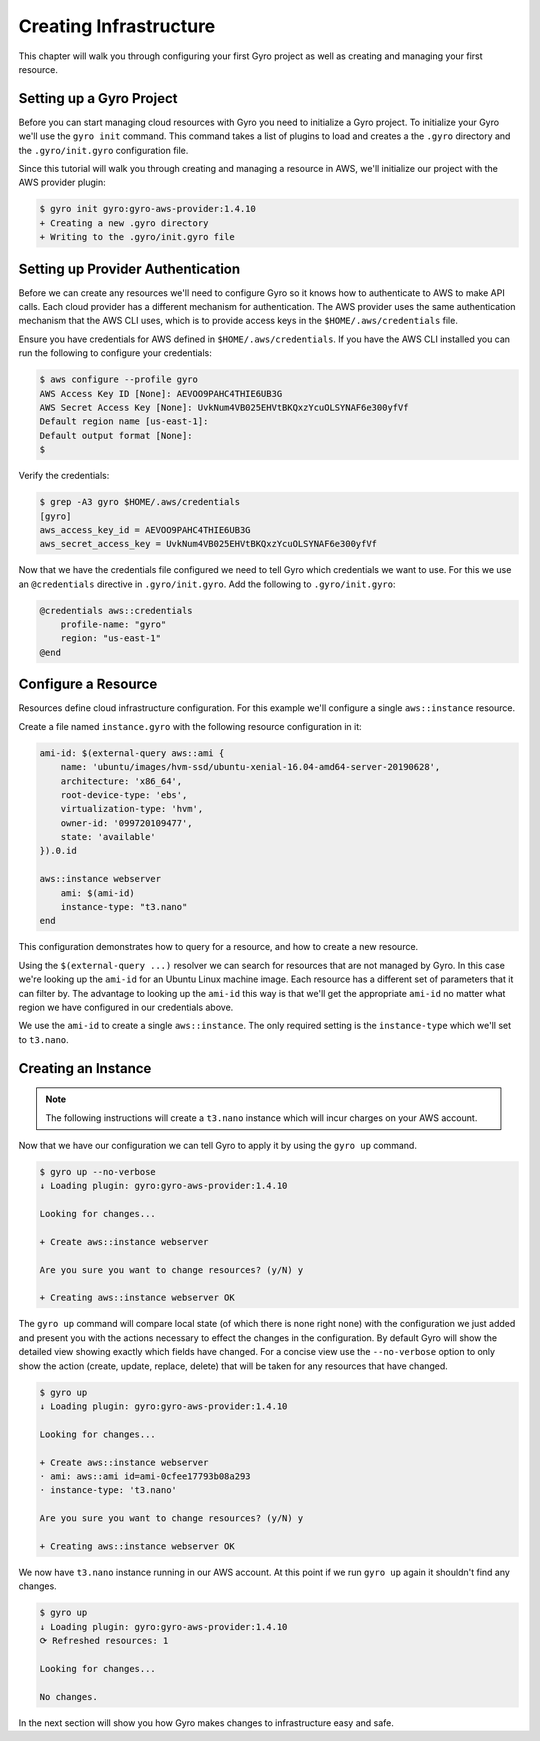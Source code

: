 Creating Infrastructure
-----------------------

This chapter will walk you through configuring your first Gyro project as well as creating
and managing your first resource.

Setting up a Gyro Project
+++++++++++++++++++++++++

Before you can start managing cloud resources with Gyro you need to initialize a Gyro project. To
initialize your Gyro we'll use the ``gyro init`` command. This command takes a list of plugins to
load and creates a the ``.gyro`` directory and the ``.gyro/init.gyro`` configuration file.

Since this tutorial will walk you through creating and managing a resource in AWS, we'll 
initialize our project with the AWS provider plugin:

.. code:: shell

    $ gyro init gyro:gyro-aws-provider:1.4.10
    + Creating a new .gyro directory
    + Writing to the .gyro/init.gyro file

Setting up Provider Authentication
++++++++++++++++++++++++++++++++++

Before we can create any resources we'll need to configure Gyro so it knows how to authenticate
to AWS to make API calls. Each cloud provider has a different mechanism for authentication. The AWS
provider uses the same authentication mechanism that the AWS CLI uses, which is to provide
access keys in the ``$HOME/.aws/credentials`` file.

Ensure you have credentials for AWS defined in ``$HOME/.aws/credentials``. If you have the AWS
CLI installed you can run the following to configure your credentials:

.. code:: shell

    $ aws configure --profile gyro
    AWS Access Key ID [None]: AEVOO9PAHC4THIE6UB3G
    AWS Secret Access Key [None]: UvkNum4VB025EHVtBKQxzYcuOLSYNAF6e300yfVf
    Default region name [us-east-1]:
    Default output format [None]:
    $

Verify the credentials:

.. code:: shell

    $ grep -A3 gyro $HOME/.aws/credentials
    [gyro]
    aws_access_key_id = AEVOO9PAHC4THIE6UB3G
    aws_secret_access_key = UvkNum4VB025EHVtBKQxzYcuOLSYNAF6e300yfVf

Now that we have the credentials file configured we need to tell Gyro which credentials we want to use. For this
we use an ``@credentials`` directive in ``.gyro/init.gyro``. Add the following to ``.gyro/init.gyro``:

.. code:: shell

    @credentials aws::credentials
        profile-name: "gyro"
        region: "us-east-1"
    @end

Configure a Resource
++++++++++++++++++++

Resources define cloud infrastructure configuration. For this example we'll configure a single ``aws::instance``
resource.

Create a file named ``instance.gyro`` with the following resource configuration in it:

.. code::

    ami-id: $(external-query aws::ami {
        name: 'ubuntu/images/hvm-ssd/ubuntu-xenial-16.04-amd64-server-20190628',
        architecture: 'x86_64',
        root-device-type: 'ebs',
        virtualization-type: 'hvm',
        owner-id: '099720109477',
        state: 'available'
    }).0.id

    aws::instance webserver
        ami: $(ami-id)
        instance-type: "t3.nano"
    end

This configuration demonstrates how to query for a resource, and how to create a new resource.

Using the ``$(external-query ...)`` resolver we can search for resources that are not managed by Gyro. In this case
we're looking up the ``ami-id`` for an Ubuntu Linux machine image. Each resource has a different set of parameters
that it can filter by. The advantage to looking up the ``ami-id`` this way is that we'll get the appropriate
``ami-id`` no matter what region we have configured in our credentials above.

We use the ``ami-id`` to create a single ``aws::instance``. The only required setting is the ``instance-type`` which
we'll set to ``t3.nano``.

Creating an Instance
++++++++++++++++++++

.. note:: The following instructions  will create a ``t3.nano`` instance which will incur charges on your
          AWS account.

Now that we have our configuration we can tell Gyro to apply it by using the ``gyro up`` command.

.. code::

    $ gyro up --no-verbose
    ↓ Loading plugin: gyro:gyro-aws-provider:1.4.10

    Looking for changes...

    + Create aws::instance webserver

    Are you sure you want to change resources? (y/N) y

    + Creating aws::instance webserver OK

The ``gyro up`` command will compare local state (of which there is none right none) with the configuration
we just added and present you with the actions necessary to effect the changes in the configuration. By default
Gyro will show the detailed view showing exactly which fields have changed. For a concise view use the ``--no-verbose``
option to only show the action (create, update, replace, delete) that will be taken for any resources that have
changed.

.. code::

    $ gyro up
    ↓ Loading plugin: gyro:gyro-aws-provider:1.4.10

    Looking for changes...

    + Create aws::instance webserver
    · ami: aws::ami id=ami-0cfee17793b08a293
    · instance-type: 't3.nano'

    Are you sure you want to change resources? (y/N) y

    + Creating aws::instance webserver OK

We now have ``t3.nano`` instance running in our AWS account. At this point if we run ``gyro up``
again it shouldn't find any changes.

.. code::

    $ gyro up
    ↓ Loading plugin: gyro:gyro-aws-provider:1.4.10
    ⟳ Refreshed resources: 1

    Looking for changes...

    No changes.

In the next section will show you how Gyro makes changes to infrastructure easy and safe.

